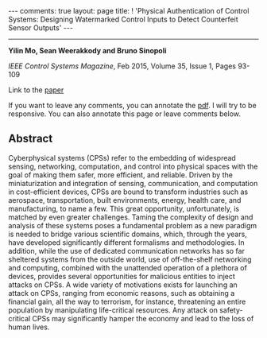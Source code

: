 #+OPTIONS:   H:4 num:nil toc:nil author:nil timestamp:nil tex:t 
#+BEGIN_EXPORT HTML
---
comments: true
layout: page
title: ! 'Physical Authentication of Control Systems: Designing Watermarked Control Inputs to Detect Counterfeit Sensor Outputs'
---
#+END_EXPORT
--------------------------------

*Yilin Mo, Sean Weerakkody and Bruno Sinopoli*

/IEEE Control Systems Magazine/, Feb 2015, Volume 35, Issue 1, Pages 93-109

Link to the [[../../../public/papers/j13authentication.pdf][paper]]

If you want to leave any comments, you can annotate the [[../../../pdfviewer/viewer/web/viewer.html?file=%2Fpublic%2Fpapers%2Fj13authentication.pdf][pdf]]. I will try to be responsive. You can also annotate this page or leave comments below. 

** Abstract
Cyberphysical systems (CPSs) refer to the embedding of widespread sensing, networking, computation, and control into physical spaces with the goal of making them safer, more efficient, and reliable. Driven by the miniaturization and integration of sensing, communication, and computation in cost-efficient devices, CPSs are bound to transform industries such as aerospace, transportation, built environments, energy, health care, and manufacturing, to name a few. This great opportunity, unfortunately, is matched by even greater challenges. Taming the complexity of design and analysis of these systems poses a fundamental problem as a new paradigm is needed to bridge various scientific domains, which, through the years, have developed significantly different formalisms and methodologies. In addition, while the use of dedicated communication networks has so far sheltered systems from the outside world, use of off-the-shelf networking and computing, combined with the unattended operation of a plethora of devices, provides several opportunities for malicious entities to inject attacks on CPSs. A wide variety of motivations exists for launching an attack on CPSs, ranging from economic reasons, such as obtaining a financial gain, all the way to terrorism, for instance, threatening an entire population by manipulating life-critical resources. Any attack on safety-critical CPSs may significantly hamper the economy and lead to the loss of human lives.
